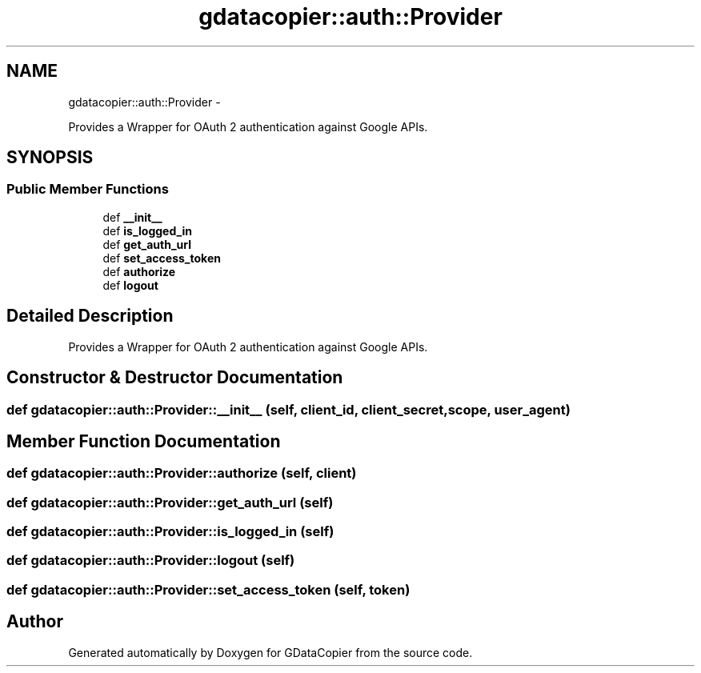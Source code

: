 .TH "gdatacopier::auth::Provider" 3 "Sun Apr 8 2012" "Version 3" "GDataCopier" \" -*- nroff -*-
.ad l
.nh
.SH NAME
gdatacopier::auth::Provider \- 
.PP
Provides a Wrapper for OAuth 2 authentication against Google APIs\&.  

.SH SYNOPSIS
.br
.PP
.SS "Public Member Functions"

.in +1c
.ti -1c
.RI "def \fB__init__\fP"
.br
.ti -1c
.RI "def \fBis_logged_in\fP"
.br
.ti -1c
.RI "def \fBget_auth_url\fP"
.br
.ti -1c
.RI "def \fBset_access_token\fP"
.br
.ti -1c
.RI "def \fBauthorize\fP"
.br
.ti -1c
.RI "def \fBlogout\fP"
.br
.in -1c
.SH "Detailed Description"
.PP 
Provides a Wrapper for OAuth 2 authentication against Google APIs\&. 


.SH "Constructor & Destructor Documentation"
.PP 
.SS "def \fBgdatacopier::auth::Provider::__init__\fP (self, client_id, client_secret, scope, user_agent)"
.SH "Member Function Documentation"
.PP 
.SS "def \fBgdatacopier::auth::Provider::authorize\fP (self, client)"
.SS "def \fBgdatacopier::auth::Provider::get_auth_url\fP (self)"
.SS "def \fBgdatacopier::auth::Provider::is_logged_in\fP (self)"
.SS "def \fBgdatacopier::auth::Provider::logout\fP (self)"
.SS "def \fBgdatacopier::auth::Provider::set_access_token\fP (self, token)"

.SH "Author"
.PP 
Generated automatically by Doxygen for GDataCopier from the source code\&.
